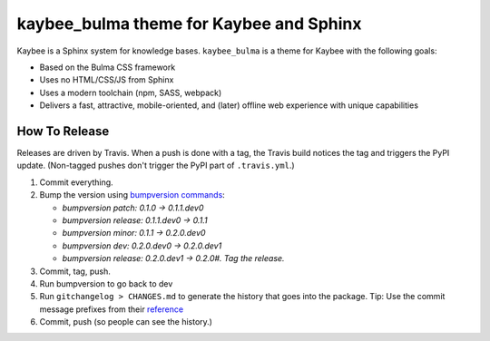 kaybee_bulma theme for Kaybee and Sphinx
========================================

Kaybee is a Sphinx system for knowledge bases. ``kaybee_bulma`` is a theme
for Kaybee with the following goals:

- Based on the Bulma CSS framework

- Uses no HTML/CSS/JS from Sphinx

- Uses a modern toolchain (npm, SASS, webpack)

- Delivers a fast, attractive, mobile-oriented, and (later) offline
  web experience with unique capabilities

How To Release
--------------

Releases are driven by Travis. When a push is done with a tag, the Travis
build notices the tag and triggers the PyPI update. (Non-tagged pushes don't
trigger the PyPI part of ``.travis.yml``.)

#. Commit everything.

#. Bump the version using
   `bumpversion commands <https://github.com/peritus/bumpversion/issues/77#issuecomment-130696156>`_:

   - `bumpversion patch: 0.1.0 -> 0.1.1.dev0`

   - `bumpversion release: 0.1.1.dev0 -> 0.1.1`

   - `bumpversion minor: 0.1.1 -> 0.2.0.dev0`

   - `bumpversion dev: 0.2.0.dev0 -> 0.2.0.dev1`

   - `bumpversion release: 0.2.0.dev1 -> 0.2.0#. Tag the release.`

#. Commit, tag, push.

#. Run bumpversion to go back to dev

#. Run ``gitchangelog > CHANGES.md`` to generate the history that goes into
   the package. Tip: Use the commit message prefixes from their `reference
   <https://github.com/vaab/gitchangelog/blob/master/src/gitchangelog/gitchangelog.rc.reference>`_

#. Commit, push (so people can see the history.)